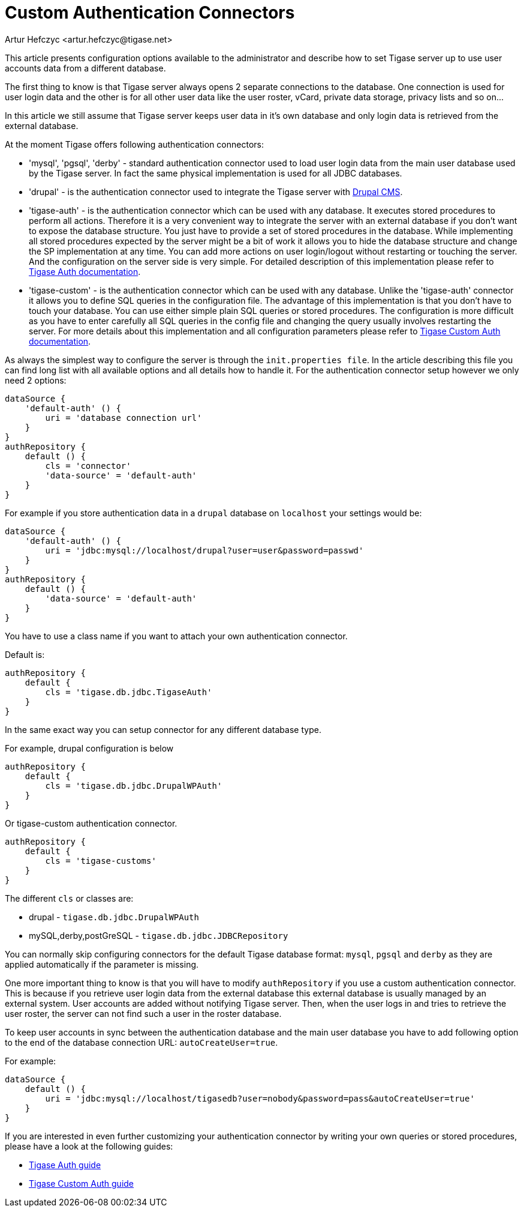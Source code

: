 [[customAuthentication]]
= Custom Authentication Connectors
:author: Artur Hefczyc <artur.hefczyc@tigase.net>
:version: v2.1, June 2017: Reformatted for Kernel/DSL

:toc:
:numbered:
:website: http://tigase.net

This article presents configuration options available to the administrator and describe how to set Tigase server up to use user accounts data from a different database.

The first thing to know is that Tigase server always opens 2 separate connections to the database. One connection is used for user login data and the other is for all other user data like the user roster, vCard, private data storage, privacy lists and so on...

In this article we still assume that Tigase server keeps user data in it's own database and only login data is retrieved from the external database.

At the moment Tigase offers following authentication connectors:

- 'mysql', 'pgsql', 'derby' - standard authentication connector used to load user login data from the main user database used by the Tigase server. In fact the same physical implementation is used for all JDBC databases.
- 'drupal' - is the authentication connector used to integrate the Tigase server with link:http://drupal.org/[Drupal CMS].
- 'tigase-auth' - is the authentication connector which can be used with any database. It executes stored procedures to perform all actions. Therefore it is a very convenient way to integrate the server with an external database if you don't want to expose the database structure. You just have to provide a set of stored procedures in the database. While implementing all stored procedures expected by the server might be a bit of work it allows you to hide the database structure and change the SP implementation at any time. You can add more actions on user login/logout without restarting or touching the server. And the configuration on the server side is very simple. For detailed description of this implementation please refer to xref:tigaseAuthConnector[Tigase Auth documentation].
- 'tigase-custom' - is the authentication connector which can be used with any database. Unlike the 'tigase-auth' connector it allows you to define SQL queries in the configuration file. The advantage of this implementation is that you don't have to touch your database. You can use either simple plain SQL queries or stored procedures. The configuration is more difficult as you have to enter carefully all SQL queries in the config file and changing the query usually involves restarting the server. For more details about this implementation and all configuration parameters please refer to xref:custonAuthConnector[Tigase Custom Auth documentation].

As always the simplest way to configure the server is through the `init.properties file`. In the article describing this file you can find long list with all available options and all details how to handle it. For the authentication connector setup however we only need 2 options:

[source,dsl]
-----
dataSource {
    'default-auth' () {
        uri = 'database connection url'
    }
}
authRepository {
    default () {
        cls = 'connector'
        'data-source' = 'default-auth'
    }
}
-----

For example if you store authentication data in a `drupal` database on `localhost` your settings would be:

[source,dsl]
-----
dataSource {
    'default-auth' () {
        uri = 'jdbc:mysql://localhost/drupal?user=user&password=passwd'
    }
}
authRepository {
    default () {
        'data-source' = 'default-auth'
    }
}
-----

You have to use a class name if you want to attach your own authentication connector.

Default is:
[source,dsl]
-----
authRepository {
    default {
        cls = 'tigase.db.jdbc.TigaseAuth'
    }
}
-----

In the same exact way you can setup connector for any different database type.

For example, drupal configuration is below
[source,dsl]
-----
authRepository {
    default {
        cls = 'tigase.db.jdbc.DrupalWPAuth'
    }
}
-----

Or tigase-custom authentication connector.
[source,dsl]
-----
authRepository {
    default {
        cls = 'tigase-customs'
    }
}
-----

The different `cls` or classes are:

- drupal - `tigase.db.jdbc.DrupalWPAuth`
- mySQL,derby,postGreSQL - `tigase.db.jdbc.JDBCRepository`


You can normally skip configuring connectors for the default Tigase database format: `mysql`, `pgsql` and `derby` as they are applied automatically if the parameter is missing.

One more important thing to know is that you will have to modify `authRepository` if you use a custom authentication connector. This is because if you retrieve user login data from the external database this external database is usually managed by an external system. User accounts are added without notifying Tigase server. Then, when the user logs in and tries to retrieve the user roster, the server can not find such a user in the roster database.

To keep user accounts in sync between the authentication database and the main user database you have to add following option to the end of the database connection URL: `autoCreateUser=true`.

For example:

[source,dsl]
-----
dataSource {
    default () {
        uri = 'jdbc:mysql://localhost/tigasedb?user=nobody&password=pass&autoCreateUser=true'
    }
}
-----

If you are interested in even further customizing your authentication connector by writing your own queries or stored procedures, please have a look at the following guides:

- xref:tigaseAuthConnector[Tigase Auth guide]
- xref:custonAuthConnector[Tigase Custom Auth guide]

